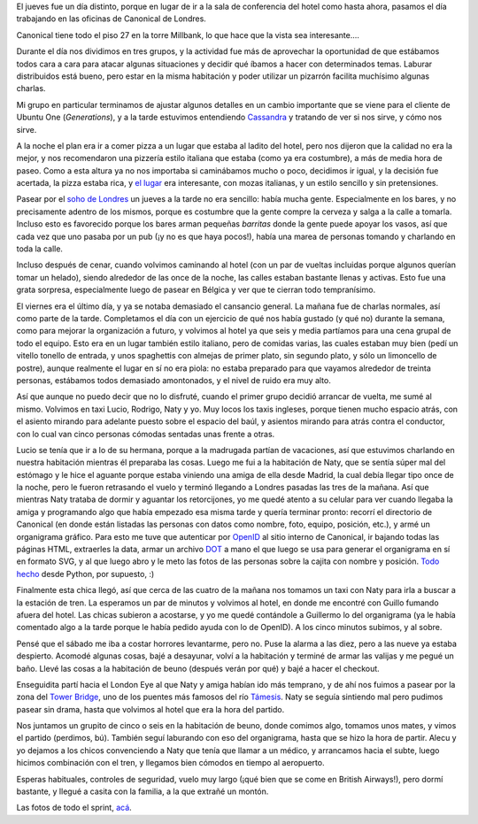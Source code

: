 .. title: Sprint en Londres, segunda parte
.. date: 2010-07-07 21:35:25
.. tags: sprint, viaje, Londres, paseo, trabajo

El jueves fue un día distinto, porque en lugar de ir a la sala de conferencia del hotel como hasta ahora, pasamos el día trabajando en las oficinas de Canonical de Londres.

Canonical tiene todo el piso 27 en la torre Millbank, lo que hace que la vista sea interesante....

.. image:: /images/viajelondres/vistaoficina.jpg
    :alt: Vista desde la oficina

Durante el día nos dividimos en tres grupos, y la actividad fue más de aprovechar la oportunidad de que estábamos todos cara a cara para atacar algunas situaciones y decidir qué íbamos a hacer con determinados temas. Laburar distribuidos está bueno, pero estar en la misma habitación y poder utilizar un pizarrón facilita muchísimo algunas charlas.

Mi grupo en particular terminamos de ajustar algunos detalles en un cambio importante que se viene para el cliente de Ubuntu One (*Generations*), y a la tarde estuvimos entendiendo `Cassandra <http://cassandra.apache.org/>`_ y tratando de ver si nos sirve, y cómo nos sirve.

A la noche el plan era ir a comer pizza a un lugar que estaba al ladito del hotel, pero nos dijeron que la calidad no era la mejor, y nos recomendaron una pizzería estilo italiana que estaba (como ya era costumbre), a más de media hora de paseo. Como a esta altura ya no nos importaba si caminábamos mucho o poco, decidimos ir igual, y la decisión fue acertada, la pizza estaba rica, y `el lugar <http://www.laporchetta.biz/>`_ era interesante, con mozas italianas, y un estilo sencillo y sin pretensiones.

Pasear por el `soho de Londres <http://en.wikipedia.org/wiki/Soho>`_ un jueves a la tarde no era sencillo: había mucha gente. Especialmente en los bares, y no precisamente adentro de los mismos, porque es costumbre que la gente compre la cerveza y salga a la calle a tomarla. Incluso esto es favorecido porque los bares arman pequeñas *barritas* donde la gente puede apoyar los vasos, así que cada vez que uno pasaba por un pub (¡y no es que haya pocos!), había una marea de personas tomando y charlando en toda la calle.

.. image:: /images/viajelondres/vidanocturna.jpg
    :alt: Vida nocturna

Incluso después de cenar, cuando volvimos caminando al hotel (con un par de vueltas incluidas porque algunos querían tomar un helado), siendo alrededor de las once de la noche, las calles estaban bastante llenas y activas. Esto fue una grata sorpresa, especialmente luego de pasear en Bélgica y ver que te cierran todo tempranísimo.

El viernes era el último día, y ya se notaba demasiado el cansancio general. La mañana fue de charlas normales, así como parte de la tarde. Completamos el día con un ejercicio de qué nos había gustado (y qué no) durante la semana, como para mejorar la organización a futuro, y volvimos al hotel ya que seis y media partíamos para una cena grupal de todo el equipo. Esto era en un lugar también estilo italiano, pero de comidas varias, las cuales estaban muy bien (pedí un vitello tonello de entrada, y unos spaghettis con almejas de primer plato, sin segundo plato, y sólo un limoncello de postre), aunque realmente el lugar en sí no era piola: no estaba preparado para que vayamos alrededor de treinta personas, estábamos todos demasiado amontonados, y el nivel de ruido era muy alto.

Así que aunque no puedo decir que no lo disfruté, cuando el primer grupo decidió arrancar de vuelta, me sumé al mismo. Volvimos en taxi Lucio, Rodrigo, Naty y yo. Muy locos los taxis ingleses, porque tienen mucho espacio atrás, con el asiento mirando para adelante puesto sobre el espacio del baúl, y asientos mirando para atrás contra el conductor, con lo cual van cinco personas cómodas sentadas unas frente a otras.

.. image:: /images/viajelondres/cenagrupal.jpg
    :alt: Cena grupal

Lucio se tenía que ir a lo de su hermana, porque a la madrugada partían de vacaciones, así que estuvimos charlando en nuestra habitación mientras él preparaba las cosas. Luego me fui a la habitación de Naty, que se sentía súper mal del estómago y le hice el aguante porque estaba viniendo una amiga de ella desde Madrid, la cual debía llegar tipo once de la noche, pero le fueron retrasando el vuelo y terminó llegando a Londres pasadas las tres de la mañana. Así que mientras Naty trataba de dormir y aguantar los retorcijones, yo me quedé atento a su celular para ver cuando llegaba la amiga y programando algo que había empezado esa misma tarde y quería terminar pronto: recorrí el directorio de Canonical (en donde están listadas las personas con datos como nombre, foto, equipo, posición, etc.), y armé un organigrama gráfico. Para esto me tuve que autenticar por `OpenID <http://es.wikipedia.org/wiki/OpenID>`_ al sitio interno de Canonical, ir bajando todas las páginas HTML, extraerles la data, armar un archivo `DOT <http://www.graphviz.org/>`_ a mano el que luego se usa para generar el organigrama en sí en formato SVG, y al que luego abro y le meto las fotos de las personas sobre la cajita con nombre y posición. `Todo hecho <https://code.edge.launchpad.net/~facundo/+junk/canonical-directory>`_ desde Python, por supuesto, :)

Finalmente esta chica llegó, así que cerca de las cuatro de la mañana nos tomamos un taxi con Naty para irla a buscar a la estación de tren. La esperamos un par de minutos y volvimos al hotel, en donde me encontré con Guillo fumando afuera del hotel. Las chicas subieron a acostarse, y yo me quedé contándole a Guillermo lo del organigrama (ya le había comentado algo a la tarde porque le había pedido ayuda con lo de OpenID). A los cinco minutos subimos, y al sobre.

Pensé que el sábado me iba a costar horrores levantarme, pero no. Puse la alarma a las diez, pero a las nueve ya estaba despierto. Acomodé algunas cosas, bajé a desayunar, volví a la habitación y terminé de armar las valijas y me pegué un baño. Llevé las cosas a la habitación de beuno (después verán por qué) y bajé a hacer el checkout.

Enseguidita partí hacia el London Eye al que Naty y amiga habían ido más temprano, y de ahí nos fuimos a pasear por la zona del `Tower Bridge <http://es.wikipedia.org/wiki/Puente_de_la_Torre>`_, uno de los puentes más famosos del río `Támesis <http://es.wikipedia.org/wiki/R%C3%ADo_T%C3%A1mesis>`_. Naty se seguía sintiendo mal pero pudimos pasear sin drama, hasta que volvimos al hotel que era la hora del partido.

.. image:: /images/viajelondres/towerbridge.jpg
    :alt: Puente de la Torre

Nos juntamos un grupito de cinco o seis en la habitación de beuno, donde comimos algo, tomamos unos mates, y vimos el partido (perdimos, bú). También seguí laburando con eso del organigrama, hasta que se hizo la hora de partir. Alecu y yo dejamos a los chicos convenciendo a Naty que tenía que llamar a un médico, y arrancamos hacia el subte, luego hicimos combinación con el tren, y llegamos bien cómodos en tiempo al aeropuerto.

Esperas habituales, controles de seguridad, vuelo muy largo (¡qué bien que se come en British Airways!), pero dormí bastante, y llegué a casita con la familia, a la que extrañé un montón.

Las fotos de todo el sprint, `acá <http://www.flickr.com/photos/54757453@N00/sets/72157624438614802/>`_.
